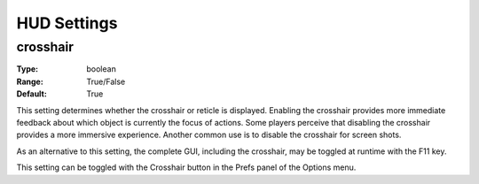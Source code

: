 HUD Settings
############

crosshair
---------

:Type:		boolean
:Range:		True/False
:Default:	True

This setting determines whether the crosshair or reticle is displayed. Enabling the crosshair provides more immediate feedback about which object is currently the focus of actions.
Some players perceive that disabling the crosshair provides a more immersive experience.
Another common use is to disable the crosshair for screen shots.

As an alternative to this setting, the complete GUI, including the crosshair, may be toggled at runtime with the F11 key.

This setting can be toggled with the Crosshair button in the Prefs panel of the Options menu.
